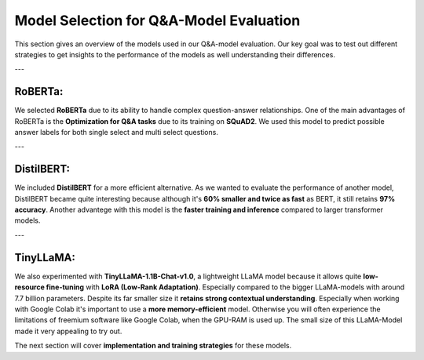 Model Selection for Q&A-Model Evaluation
===========================================

This section gives an overview of the models used in our Q&A-model evaluation. Our key goal was to test out different strategies to get insights to the performance of the models as well understanding their differences.

---

RoBERTa:
----------------------------------------
We selected **RoBERTa** due to its ability to handle complex question-answer relationships. One of the main advantages of RoBERTa is the **Optimization for Q&A tasks** due to its training on **SQuAD2**. We used this model to predict possible answer labels for both single select and multi select questions.


---

DistilBERT:
------------------------------
We included **DistilBERT** for a more efficient alternative. As we wanted to evaluate the performance of another model, DistilBERT became quite interesting because although it's **60% smaller and twice as fast** as BERT, it still retains **97% accuracy**.
Another advantege with this model is the **faster training and inference** compared to larger transformer models.

---

TinyLLaMA:
-------------------------------------
We also experimented with **TinyLLaMA-1.1B-Chat-v1.0**, a lightweight LLaMA model because it allows quite **low-resource fine-tuning** with **LoRA (Low-Rank Adaptation)**. Especially compared to the bigger LLaMA-models with around 7.7 billion parameters. 
Despite its far smaller size it **retains strong contextual understanding**. Especially when working with Google Colab it's important to use a **more memory-efficient** model. Otherwise you will often experience the limitations of freemium software like Google Colab, when the GPU-RAM is used up.
The small size of this LLaMA-Model made it very appealing to try out.


The next section will cover **implementation and training strategies** for these models.


